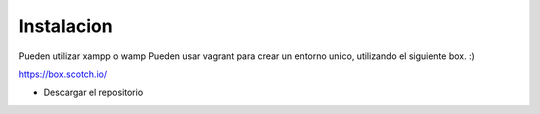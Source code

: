 ###################
Instalacion
###################

Pueden utilizar xampp o wamp
Pueden usar vagrant para crear un entorno unico, utilizando el siguiente box. :)

https://box.scotch.io/

- Descargar el repositorio


